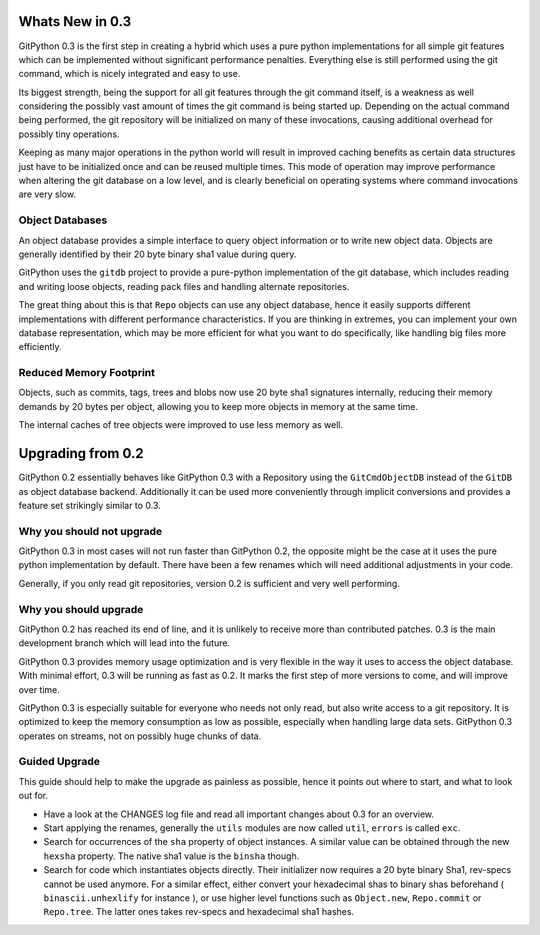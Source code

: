 
################
Whats New in 0.3
################
GitPython 0.3 is the first step in creating a hybrid which uses a pure python implementations for all simple git features which can be implemented without significant performance penalties. Everything else is still performed using the git command, which is nicely integrated and easy to use.

Its biggest strength, being the support for all git features through the git command itself, is a weakness as well considering the possibly vast amount of times the git command is being started up. Depending on the actual command being performed, the git repository will be initialized on many of these invocations, causing additional overhead for possibly tiny operations.

Keeping as many major operations in the python world will result in improved caching benefits as certain data structures just have to be initialized once and can be reused multiple times. This mode of operation may improve performance when altering the git database on a low level, and is clearly beneficial on operating systems where command invocations are very slow.

****************
Object Databases
****************
An object database provides a simple interface to query object information or to write new object data. Objects are generally identified by their 20 byte binary sha1 value during query.

GitPython uses the ``gitdb`` project to provide a pure-python implementation of the git database, which includes reading and writing loose objects, reading pack files and handling alternate repositories.

The great thing about this is that ``Repo`` objects can use any object database, hence it easily supports different implementations with different performance characteristics. If you are thinking in extremes, you can implement your own database representation, which may be more efficient for what you want to do specifically, like handling big files more efficiently.

************************
Reduced Memory Footprint
************************
Objects, such as commits, tags, trees and blobs now use 20 byte sha1 signatures internally, reducing their memory demands by 20 bytes per object, allowing you to keep more objects in memory at the same time. 

The internal caches of tree objects were improved to use less memory as well.

##################
Upgrading from 0.2
##################
GitPython 0.2 essentially behaves like GitPython 0.3 with a Repository using the ``GitCmdObjectDB`` instead of the ``GitDB`` as object database backend. Additionally it can be used more conveniently through implicit conversions and provides a feature set strikingly similar to 0.3.

**************************
Why you should not upgrade
**************************
GitPython 0.3 in most cases will not run faster than GitPython 0.2, the opposite might be the case at it uses the pure python implementation by default.
There have been a few renames which will need additional adjustments in your code.

Generally, if you only read git repositories, version 0.2 is sufficient and very well performing.

**********************
Why you should upgrade
**********************
GitPython 0.2 has reached its end of line, and it is unlikely to receive more than contributed patches. 0.3 is the main development branch which will lead into the future.

GitPython 0.3 provides memory usage optimization and is very flexible in the way it uses to access the object database. With minimal effort, 0.3 will be running as fast as 0.2. It marks the first step of more versions to come, and will improve over time. 

GitPython 0.3 is especially suitable for everyone who needs not only read, but also write access to a git repository. It is optimized to keep the memory consumption as low as possible, especially when handling large data sets. GitPython 0.3 operates on streams, not on possibly huge chunks of data.


**************
Guided Upgrade
**************
This guide should help to make the upgrade as painless as possible, hence it points out where to start, and what to look out for.

* Have a look at the CHANGES log file and read all important changes about 0.3 for an overview.
* Start applying the renames, generally the ``utils`` modules are now called ``util``, ``errors`` is called ``exc``.
* Search for occurrences of the ``sha`` property of object instances. A similar value can be obtained through the new ``hexsha`` property. The native sha1 value is the ``binsha`` though.
* Search for code which instantiates objects directly. Their initializer now requires a 20 byte binary Sha1, rev-specs cannot be used anymore. For a similar effect, either convert your hexadecimal shas to binary shas beforehand ( ``binascii.unhexlify`` for instance ), or use higher level functions such as ``Object.new``, ``Repo.commit`` or ``Repo.tree``. The latter ones takes rev-specs and hexadecimal sha1 hashes.

